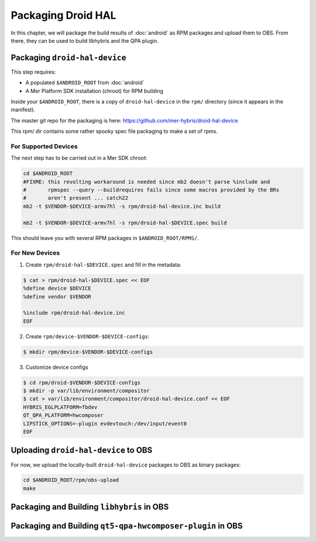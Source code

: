 Packaging Droid HAL
===================

In this chapter, we will package the build results of :doc:`android`
as RPM packages and upload them to OBS. From there, they can be
used to build libhybris and the QPA plugin.

Packaging ``droid-hal-device``
------------------------------

This step requires:

* A populated ``$ANDROID_ROOT`` from :doc:`android`
* A Mer Platform SDK installation (chroot) for RPM building

Inside your ``$ANDROID_ROOT``, there is a copy of ``droid-hal-device``
in the ``rpm/`` directory (since it appears in the manifest). 

The master git repo for the packaging is here:  https://github.com/mer-hybris/droid-hal-device

This rpm/ dir contains some rather spooky spec file packaging to make
a set of rpms.

For Supported Devices
`````````````````````

The next step has to be carried out in a Mer SDK chroot:

.. code-block:: bash

    cd $ANDROID_ROOT
    #FIXME: this revolting workaround is needed since mb2 doesn't parse %include and
    #       rpmspec --query --buildrequires fails since some macros provided by the BRs
    #       aren't present ... catch22
    mb2 -t $VENDOR-$DEVICE-armv7hl -s rpm/droid-hal-device.inc build

    mb2 -t $VENDOR-$DEVICE-armv7hl -s rpm/droid-hal-$DEVICE.spec build

This should leave you with several RPM packages in ``$ANDROID_ROOT/RPMS/``.

For New Devices
```````````````

1. Create ``rpm/droid-hal-$DEVICE.spec`` and fill in the metadata:

.. code-block:: bash

    $ cat > rpm/droid-hal-$DEVICE.spec << EOF
    %define device $DEVICE
    %define vendor $VENDOR

    %include rpm/droid-hal-device.inc
    EOF

2. Create ``rpm/device-$VENDOR-$DEVICE-configs``:

.. code-block:: bash

    $ mkdir rpm/device-$VENDOR-$DEVICE-configs

3. Customize device configs

.. code-block:: bash

    $ cd rpm/droid-$VENDOR-$DEVICE-configs
    $ mkdir -p var/lib/environment/compositor
    $ cat > var/lib/environment/compositor/droid-hal-device.conf << EOF
    HYBRIS_EGLPLATFORM=fbdev
    QT_QPA_PLATFORM=hwcomposer
    LIPSTICK_OPTIONS=-plugin evdevtouch:/dev/input/event0
    EOF

Uploading ``droid-hal-device`` to OBS
-------------------------------------

For now, we upload the locally-built ``droid-hal-device`` packages to
OBS as binary packages:

.. code-block:: bash

    cd $ANDROID_ROOT/rpm/obs-upload
    make

Packaging and Building ``libhybris`` in OBS
-------------------------------------------

Packaging and Building ``qt5-qpa-hwcomposer-plugin`` in OBS
------------------------------------------------------------

